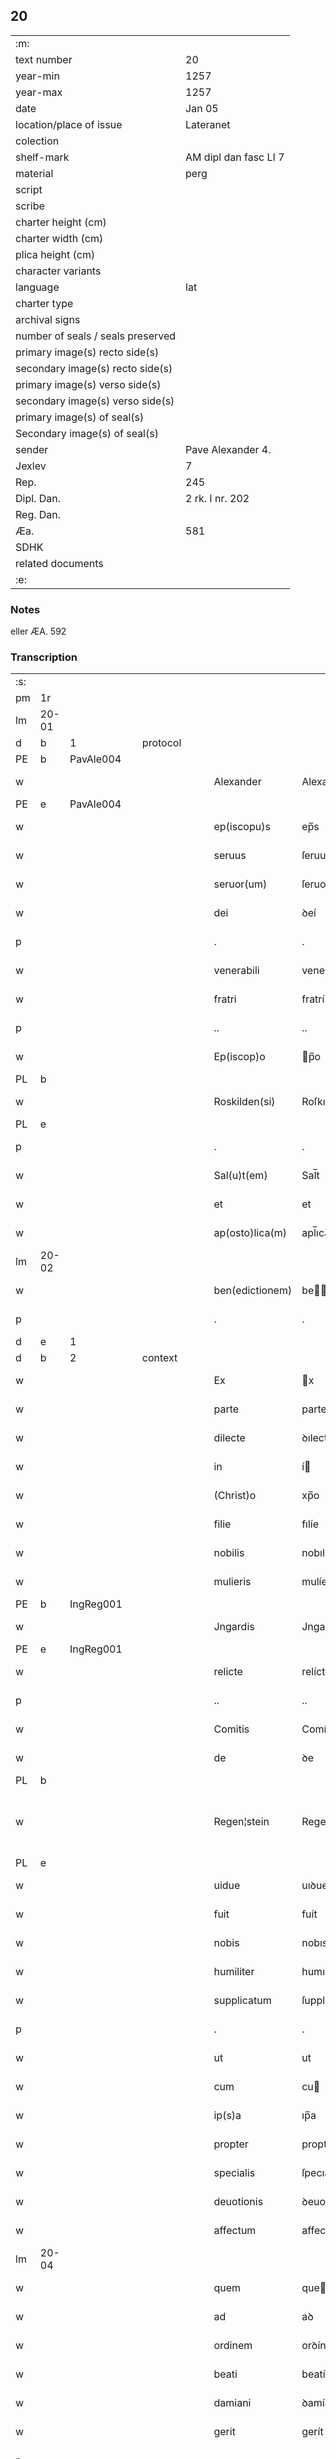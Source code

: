 ** 20

| :m:                               |                       |
| text number                       | 20                    |
| year-min                          | 1257                  |
| year-max                          | 1257                  |
| date                              | Jan 05                |
| location/place of issue           | Lateranet             |
| colection                         |                       |
| shelf-mark                        | AM dipl dan fasc LI 7 |
| material                          | perg                  |
| script                            |                       |
| scribe                            |                       |
| charter height (cm)               |                       |
| charter width (cm)                |                       |
| plica height (cm)                 |                       |
| character variants                |                       |
| language                          | lat                   |
| charter type                      |                       |
| archival signs                    |                       |
| number of seals / seals preserved |                       |
| primary image(s) recto side(s)    |                       |
| secondary image(s) recto side(s)  |                       |
| primary image(s) verso side(s)    |                       |
| secondary image(s) verso side(s)  |                       |
| primary image(s) of seal(s)       |                       |
| Secondary image(s) of seal(s)     |                       |
| sender                            | Pave Alexander 4.     |
| Jexlev                            | 7                     |
| Rep.                              | 245                   |
| Dipl. Dan.                        | 2 rk. I nr. 202       |
| Reg. Dan.                         |                       |
| Æa.                               | 581                   |
| SDHK                              |                       |
| related documents                 |                       |
| :e:                               |                       |

*** Notes
eller ÆA. 592

*** Transcription
| :s: |       |   |   |   |   |                 |              |   |   |   |   |     |   |   |   |             |          |          |  |    |    |    |    |
| pm  | 1r    |   |   |   |   |                 |              |   |   |   |   |     |   |   |   |             |          |          |  |    |    |    |    |
| lm  | 20-01 |   |   |   |   |                 |              |   |   |   |   |     |   |   |   |             |          |          |  |    |    |    |    |
| d  | b     | 1  |   | protocol  |   |                 |              |   |   |   |   |     |   |   |   |             |          |          |  |    |    |    |    |
| PE  | b     | PavAle004  |   |   |   |                 |              |   |   |   |   |     |   |   |   |             |          |          |  |    |    |    |    |
| w   |       |   |   |   |   | Alexander       | Alexanꝺer    |   |   |   |   | lat |   |   |   |       20-01 | 1:protocol |          |  |29|    |    |    |
| PE  | e     | PavAle004  |   |   |   |                 |              |   |   |   |   |     |   |   |   |             |          |          |  |    |    |    |    |
| w   |       |   |   |   |   | ep(iscopu)s     | ep̅s          |   |   |   |   | lat |   |   |   |       20-01 | 1:protocol |          |  |    |    |    |    |
| w   |       |   |   |   |   | seruus          | ſeruus       |   |   |   |   | lat |   |   |   |       20-01 | 1:protocol |          |  |    |    |    |    |
| w   |       |   |   |   |   | seruor(um)      | ſeruoꝝ       |   |   |   |   | lat |   |   |   |       20-01 | 1:protocol |          |  |    |    |    |    |
| w   |       |   |   |   |   | dei             | ꝺeí          |   |   |   |   | lat |   |   |   |       20-01 | 1:protocol |          |  |    |    |    |    |
| p   |       |   |   |   |   | .               | .            |   |   |   |   | lat |   |   |   |       20-01 | 1:protocol |          |  |    |    |    |    |
| w   |       |   |   |   |   | venerabili      | venerabılí   |   |   |   |   | lat |   |   |   |       20-01 | 1:protocol |          |  |    |    |    |    |
| w   |       |   |   |   |   | fratri          | fratrí       |   |   |   |   | lat |   |   |   |       20-01 | 1:protocol |          |  |    |    |    |    |
| p   |       |   |   |   |   | ..              | ..           |   |   |   |   | lat |   |   |   |       20-01 | 1:protocol |          |  |    |    |    |    |
| w   |       |   |   |   |   | Ep(iscop)o      | p̅o          |   |   |   |   | lat |   |   |   |       20-01 | 1:protocol |          |  |    |    |    |    |
| PL  | b     |   |   |   |   |                 |              |   |   |   |   |     |   |   |   |             |          |          |  |    |    |    |    |
| w   |       |   |   |   |   | Roskilden(si)   | Roſkılꝺe̅    |   |   |   |   | lat |   |   |   |       20-01 | 1:protocol |          |  |    |    |23|    |
| PL  | e     |   |   |   |   |                 |              |   |   |   |   |     |   |   |   |             |          |          |  |    |    |    |    |
| p   |       |   |   |   |   | .               | .            |   |   |   |   | lat |   |   |   |       20-01 | 1:protocol |          |  |    |    |    |    |
| w   |       |   |   |   |   | Sal(u)t(em)     | Sal̅t         |   |   |   |   | lat |   |   |   |       20-01 | 1:protocol |          |  |    |    |    |    |
| w   |       |   |   |   |   | et              | et           |   |   |   |   | lat |   |   |   |       20-01 | 1:protocol |          |  |    |    |    |    |
| w   |       |   |   |   |   | ap(osto)lica(m) | apl̅ıca̅       |   |   |   |   | lat |   |   |   |       20-01 | 1:protocol |          |  |    |    |    |    |
| lm  | 20-02 |   |   |   |   |                 |              |   |   |   |   |     |   |   |   |             |          |          |  |    |    |    |    |
| w   |       |   |   |   |   | ben(edictionem) | be̅          |   |   |   |   | lat |   |   |   |       20-02 | 1:protocol |          |  |    |    |    |    |
| p   |       |   |   |   |   | .               | .            |   |   |   |   | lat |   |   |   |       20-02 | 1:protocol |          |  |    |    |    |    |
| d  | e     | 1  |   |   |   |                 |              |   |   |   |   |     |   |   |   |             |          |          |  |    |    |    |    |
| d  | b     | 2  |   | context  |   |                 |              |   |   |   |   |     |   |   |   |             |          |          |  |    |    |    |    |
| w   |       |   |   |   |   | Ex              | x           |   |   |   |   | lat |   |   |   |       20-02 | 2:context |          |  |    |    |    |    |
| w   |       |   |   |   |   | parte           | parte        |   |   |   |   | lat |   |   |   |       20-02 | 2:context |          |  |    |    |    |    |
| w   |       |   |   |   |   | dilecte         | ꝺılecte      |   |   |   |   | lat |   |   |   |       20-02 | 2:context |          |  |    |    |    |    |
| w   |       |   |   |   |   | in              | í           |   |   |   |   | lat |   |   |   |       20-02 | 2:context |          |  |    |    |    |    |
| w   |       |   |   |   |   | (Christ)o       | xp̅o          |   |   |   |   | lat |   |   |   |       20-02 | 2:context |          |  |    |    |    |    |
| w   |       |   |   |   |   | filie           | fılíe        |   |   |   |   | lat |   |   |   |       20-02 | 2:context |          |  |    |    |    |    |
| w   |       |   |   |   |   | nobilis         | nobılıs      |   |   |   |   | lat |   |   |   |       20-02 | 2:context |          |  |    |    |    |    |
| w   |       |   |   |   |   | mulieris        | mulíerıs     |   |   |   |   | lat |   |   |   |       20-02 | 2:context |          |  |    |    |    |    |
| PE  | b     | IngReg001  |   |   |   |                 |              |   |   |   |   |     |   |   |   |             |          |          |  |    |    |    |    |
| w   |       |   |   |   |   | Jngardis        | Jngarꝺıs     |   |   |   |   | lat |   |   |   |       20-02 | 2:context |          |  |30|    |    |    |
| PE  | e     | IngReg001  |   |   |   |                 |              |   |   |   |   |     |   |   |   |             |          |          |  |    |    |    |    |
| w   |       |   |   |   |   | relicte         | relícte      |   |   |   |   | lat |   |   |   |       20-02 | 2:context |          |  |    |    |    |    |
| p   |       |   |   |   |   | ..              | ..           |   |   |   |   | lat |   |   |   |       20-02 | 2:context |          |  |    |    |    |    |
| w   |       |   |   |   |   | Comitis         | Comítıs      |   |   |   |   | lat |   |   |   |       20-02 | 2:context |          |  |    |    |    |    |
| w   |       |   |   |   |   | de              | ꝺe           |   |   |   |   | lat |   |   |   |       20-02 | 2:context |          |  |    |    |    |    |
| PL  | b     |   |   |   |   |                 |              |   |   |   |   |     |   |   |   |             |          |          |  |    |    |    |    |
| w   |       |   |   |   |   | Regen¦stein     | Regen¦ﬅeı   |   |   |   |   | lat |   |   |   | 20-02—20-03 | 2:context |          |  |    |    |24|    |
| PL  | e     |   |   |   |   |                 |              |   |   |   |   |     |   |   |   |             |          |          |  |    |    |    |    |
| w   |       |   |   |   |   | uidue           | uıꝺue        |   |   |   |   | lat |   |   |   |       20-03 | 2:context |          |  |    |    |    |    |
| w   |       |   |   |   |   | fuit            | fuít         |   |   |   |   | lat |   |   |   |       20-03 | 2:context |          |  |    |    |    |    |
| w   |       |   |   |   |   | nobis           | nobıs        |   |   |   |   | lat |   |   |   |       20-03 | 2:context |          |  |    |    |    |    |
| w   |       |   |   |   |   | humiliter       | humılíter    |   |   |   |   | lat |   |   |   |       20-03 | 2:context |          |  |    |    |    |    |
| w   |       |   |   |   |   | supplicatum     | ſupplícatu  |   |   |   |   | lat |   |   |   |       20-03 | 2:context |          |  |    |    |    |    |
| p   |       |   |   |   |   | .               | .            |   |   |   |   | lat |   |   |   |       20-03 | 2:context |          |  |    |    |    |    |
| w   |       |   |   |   |   | ut              | ut           |   |   |   |   | lat |   |   |   |       20-03 | 2:context |          |  |    |    |    |    |
| w   |       |   |   |   |   | cum             | cu          |   |   |   |   | lat |   |   |   |       20-03 | 2:context |          |  |    |    |    |    |
| w   |       |   |   |   |   | ip(s)a          | ıp̅a          |   |   |   |   | lat |   |   |   |       20-03 | 2:context |          |  |    |    |    |    |
| w   |       |   |   |   |   | propter         | propter      |   |   |   |   | lat |   |   |   |       20-03 | 2:context |          |  |    |    |    |    |
| w   |       |   |   |   |   | specialis       | ſpecıalís    |   |   |   |   | lat |   |   |   |       20-03 | 2:context |          |  |    |    |    |    |
| w   |       |   |   |   |   | deuotionis      | ꝺeuotıonís   |   |   |   |   | lat |   |   |   |       20-03 | 2:context |          |  |    |    |    |    |
| w   |       |   |   |   |   | affectum        | affectu     |   |   |   |   | lat |   |   |   |       20-03 | 2:context |          |  |    |    |    |    |
| lm  | 20-04 |   |   |   |   |                 |              |   |   |   |   |     |   |   |   |             |          |          |  |    |    |    |    |
| w   |       |   |   |   |   | quem            | que         |   |   |   |   | lat |   |   |   |       20-04 | 2:context |          |  |    |    |    |    |
| w   |       |   |   |   |   | ad              | aꝺ           |   |   |   |   | lat |   |   |   |       20-04 | 2:context |          |  |    |    |    |    |
| w   |       |   |   |   |   | ordinem         | orꝺíne      |   |   |   |   | lat |   |   |   |       20-04 | 2:context |          |  |    |    |    |    |
| w   |       |   |   |   |   | beati           | beatí        |   |   |   |   | lat |   |   |   |       20-04 | 2:context |          |  |    |    |    |    |
| w   |       |   |   |   |   | damiani         | ꝺamíaní      |   |   |   |   | lat |   |   |   |       20-04 | 2:context |          |  |    |    |    |    |
| w   |       |   |   |   |   | gerit           | gerít        |   |   |   |   | lat |   |   |   |       20-04 | 2:context |          |  |    |    |    |    |
| p   |       |   |   |   |   | .               | .            |   |   |   |   | lat |   |   |   |       20-04 | 2:context |          |  |    |    |    |    |
| w   |       |   |   |   |   | quoddam         | quodda      |   |   |   |   | lat |   |   |   |       20-04 | 2:context |          |  |    |    |    |    |
| w   |       |   |   |   |   | Monasterium     | onaﬅeríu   |   |   |   |   | lat |   |   |   |       20-04 | 2:context |          |  |    |    |    |    |
| w   |       |   |   |   |   | ip(s)ius        | ıp̅ıus        |   |   |   |   | lat |   |   |   |       20-04 | 2:context |          |  |    |    |    |    |
| w   |       |   |   |   |   | ordinis         | orꝺínís      |   |   |   |   | lat |   |   |   |       20-04 | 2:context |          |  |    |    |    |    |
| w   |       |   |   |   |   | in              | ı           |   |   |   |   | lat |   |   |   |       20-04 | 2:context |          |  |    |    |    |    |
| w   |       |   |   |   |   | honore          | honore       |   |   |   |   | lat |   |   |   |       20-04 | 2:context |          |  |    |    |    |    |
| w   |       |   |   |   |   | beati           | beatí        |   |   |   |   | lat |   |   |   |       20-04 | 2:context |          |  |    |    |    |    |
| w   |       |   |   |   |   | Francisci       | Francıſcí    |   |   |   |   | lat |   |   |   |       20-04 | 2:context |          |  |    |    |    |    |
| lm  | 20-05 |   |   |   |   |                 |              |   |   |   |   |     |   |   |   |             |          |          |  |    |    |    |    |
| w   |       |   |   |   |   | in              | ı           |   |   |   |   | lat |   |   |   |       20-05 | 2:context |          |  |    |    |    |    |
| w   |       |   |   |   |   | tua             | tua          |   |   |   |   | lat |   |   |   |       20-05 | 2:context |          |  |    |    |    |    |
| w   |       |   |   |   |   | dioc(esi)       | ꝺıoc̅         |   |   |   |   | lat |   |   |   |       20-05 | 2:context |          |  |    |    |    |    |
| w   |       |   |   |   |   | construere      | conﬅruere    |   |   |   |   | lat |   |   |   |       20-05 | 2:context |          |  |    |    |    |    |
| w   |       |   |   |   |   | intendat        | ıntenꝺat     |   |   |   |   | lat |   |   |   |       20-05 | 2:context |          |  |    |    |    |    |
| p   |       |   |   |   |   | .               | .            |   |   |   |   | lat |   |   |   |       20-05 | 2:context |          |  |    |    |    |    |
| w   |       |   |   |   |   | de              | ꝺe           |   |   |   |   | lat |   |   |   |       20-05 | 2:context |          |  |    |    |    |    |
| w   |       |   |   |   |   | bonis           | bonís        |   |   |   |   | lat |   |   |   |       20-05 | 2:context |          |  |    |    |    |    |
| w   |       |   |   |   |   | proprijs        | proprís     |   |   |   |   | lat |   |   |   |       20-05 | 2:context |          |  |    |    |    |    |
| w   |       |   |   |   |   | et              | et           |   |   |   |   | lat |   |   |   |       20-05 | 2:context |          |  |    |    |    |    |
| w   |       |   |   |   |   | dotare          | ꝺotare       |   |   |   |   | lat |   |   |   |       20-05 | 2:context |          |  |    |    |    |    |
| p   |       |   |   |   |   | .               | .            |   |   |   |   | lat |   |   |   |       20-05 | 2:context |          |  |    |    |    |    |
| w   |       |   |   |   |   | faciendi        | facıenꝺí     |   |   |   |   | lat |   |   |   |       20-05 | 2:context |          |  |    |    |    |    |
| w   |       |   |   |   |   | hoc             | hoc          |   |   |   |   | lat |   |   |   |       20-05 | 2:context |          |  |    |    |    |    |
| w   |       |   |   |   |   | sibi            | ſıbí         |   |   |   |   | lat |   |   |   |       20-05 | 2:context |          |  |    |    |    |    |
| w   |       |   |   |   |   | licentiam       | lícentıa    |   |   |   |   | lat |   |   |   |       20-05 | 2:context |          |  |    |    |    |    |
| w   |       |   |   |   |   | concedere       | conceꝺere    |   |   |   |   | lat |   |   |   |       20-05 | 2:context |          |  |    |    |    |    |
| lm  | 20-06 |   |   |   |   |                 |              |   |   |   |   |     |   |   |   |             |          |          |  |    |    |    |    |
| w   |       |   |   |   |   | curaremus       | curaremus    |   |   |   |   | lat |   |   |   |       20-06 | 2:context |          |  |    |    |    |    |
| p   |       |   |   |   |   | .               | .            |   |   |   |   | lat |   |   |   |       20-06 | 2:context |          |  |    |    |    |    |
| w   |       |   |   |   |   | volentes        | volentes     |   |   |   |   | lat |   |   |   |       20-06 | 2:context |          |  |    |    |    |    |
| w   |       |   |   |   |   | igitur          | ıgítur       |   |   |   |   | lat |   |   |   |       20-06 | 2:context |          |  |    |    |    |    |
| w   |       |   |   |   |   | tibi            | tıbí         |   |   |   |   | lat |   |   |   |       20-06 | 2:context |          |  |    |    |    |    |
| w   |       |   |   |   |   | in              | ı           |   |   |   |   | lat |   |   |   |       20-06 | 2:context |          |  |    |    |    |    |
| w   |       |   |   |   |   | hac             | hac          |   |   |   |   | lat |   |   |   |       20-06 | 2:context |          |  |    |    |    |    |
| w   |       |   |   |   |   | parte           | parte        |   |   |   |   | lat |   |   |   |       20-06 | 2:context |          |  |    |    |    |    |
| de  | X     |   |   |   |   |                 | erasure      |   |   |   |   |     |   |   |   |             |          |          |  |    |    |    |    |
| w   |       |   |   |   |   | de⸠f⸡ferre      | ꝺe⸠f⸡ferre   |   |   |   |   | lat |   |   |   |       20-06 | 2:context |          |  |    |    |    |    |
| p   |       |   |   |   |   | .               | .            |   |   |   |   | lat |   |   |   |       20-06 | 2:context |          |  |    |    |    |    |
| w   |       |   |   |   |   | fraternitati    | fraternítatí |   |   |   |   | lat |   |   |   |       20-06 | 2:context |          |  |    |    |    |    |
| w   |       |   |   |   |   | tue             | tue          |   |   |   |   | lat |   |   |   |       20-06 | 2:context |          |  |    |    |    |    |
| w   |       |   |   |   |   | p(er)           | ꝑ            |   |   |   |   | lat |   |   |   |       20-06 | 2:context |          |  |    |    |    |    |
| w   |       |   |   |   |   | ap(osto)lica    | apl̅ıca       |   |   |   |   | lat |   |   |   |       20-06 | 2:context |          |  |    |    |    |    |
| w   |       |   |   |   |   | scripta         | ſcrıpta      |   |   |   |   | lat |   |   |   |       20-06 | 2:context |          |  |    |    |    |    |
| w   |       |   |   |   |   | mandam(us)      | manꝺaꝰ      |   |   |   |   | lat |   |   |   |       20-06 | 2:context |          |  |    |    |    |    |
| p   |       |   |   |   |   |                |             |   |   |   |   | lat |   |   |   |       20-06 | 2:context |          |  |    |    |    |    |
| w   |       |   |   |   |   | quatin(us)      | quatıꝰ      |   |   |   |   | lat |   |   |   |       20-06 | 2:context |          |  |    |    |    |    |
| lm  | 20-07 |   |   |   |   |                 |              |   |   |   |   |     |   |   |   |             |          |          |  |    |    |    |    |
| w   |       |   |   |   |   | eidem           | eıꝺe        |   |   |   |   | lat |   |   |   |       20-07 | 2:context |          |  |    |    |    |    |
| w   |       |   |   |   |   | nobili          | nobılí       |   |   |   |   | lat |   |   |   |       20-07 | 2:context |          |  |    |    |    |    |
| w   |       |   |   |   |   | postulata       | poﬅulata     |   |   |   |   | lat |   |   |   |       20-07 | 2:context |          |  |    |    |    |    |
| w   |       |   |   |   |   | concedas        | conceꝺas     |   |   |   |   | lat |   |   |   |       20-07 | 2:context |          |  |    |    |    |    |
| p   |       |   |   |   |   | .               | .            |   |   |   |   | lat |   |   |   |       20-07 | 2:context |          |  |    |    |    |    |
| w   |       |   |   |   |   | si              | ſı           |   |   |   |   | lat |   |   |   |       20-07 | 2:context |          |  |    |    |    |    |
| w   |       |   |   |   |   | expedire        | expeꝺıre     |   |   |   |   | lat |   |   |   |       20-07 | 2:context |          |  |    |    |    |    |
| w   |       |   |   |   |   | uideris         | uıꝺerıs      |   |   |   |   | lat |   |   |   |       20-07 | 2:context |          |  |    |    |    |    |
| w   |       |   |   |   |   | sine            | ſıne         |   |   |   |   | lat |   |   |   |       20-07 | 2:context |          |  |    |    |    |    |
| w   |       |   |   |   |   | iuris           | ıurís        |   |   |   |   | lat |   |   |   |       20-07 | 2:context |          |  |    |    |    |    |
| w   |       |   |   |   |   | preiudicio      | preíuꝺícıo   |   |   |   |   | lat |   |   |   |       20-07 | 2:context |          |  |    |    |    |    |
| w   |       |   |   |   |   | alieni          | alíení       |   |   |   |   | lat |   |   |   |       20-07 | 2:context |          |  |    |    |    |    |
| p   |       |   |   |   |   | .               | .            |   |   |   |   | lat |   |   |   |       20-07 | 2:context |          |  |    |    |    |    |
| d  | e     | 2  |   |   |   |                 |              |   |   |   |   |     |   |   |   |             |          |          |  |    |    |    |    |
| d  | b     | 3  |   | eschatocol  |   |                 |              |   |   |   |   |     |   |   |   |             |          |          |  |    |    |    |    |
| w   |       |   |   |   |   | Dat(um)         | Dat̅          |   |   |   |   | lat |   |   |   |       20-07 | 3:eschatocol |          |  |    |    |    |    |
| PL  | b     |   |   |   |   |                 |              |   |   |   |   |     |   |   |   |             |          |          |  |    |    |    |    |
| w   |       |   |   |   |   | Lateran(i)      | Latera̅      |   |   |   |   | lat |   |   |   |       20-07 | 3:eschatocol |          |  |    |    |25|    |
| PL  | e     |   |   |   |   |                 |              |   |   |   |   |     |   |   |   |             |          |          |  |    |    |    |    |
| w   |       |   |   |   |   |                 |              |   |   |   |   | lat |   |   |   |       20-07 |          |          |  |    |    |    |    |
| lm  | 20-08 |   |   |   |   |                 |              |   |   |   |   |     |   |   |   |             |          |          |  |    |    |    |    |
| w   |       |   |   |   |   | Non(as)         | No̅          |   |   |   |   | lat |   |   |   |       20-08 | 3:eschatocol |          |  |    |    |    |    |
| w   |       |   |   |   |   | Janua(rii)      | Januaꝶ       |   |   |   |   | lat |   |   |   |       20-08 | 3:eschatocol |          |  |    |    |    |    |
| w   |       |   |   |   |   | Pontificat(us)  | Pontıfıcatꝰ  |   |   |   |   | lat |   |   |   |       20-08 | 3:eschatocol |          |  |    |    |    |    |
| w   |       |   |   |   |   | n(ost)rj        | nr̅ȷ          |   |   |   |   | lat |   |   |   |       20-08 | 3:eschatocol |          |  |    |    |    |    |
| w   |       |   |   |   |   | anno            | nno         |   |   |   |   | lat |   |   |   |       20-08 | 3:eschatocol |          |  |    |    |    |    |
| w   |       |   |   |   |   | Tertio          | Tertıo       |   |   |   |   | lat |   |   |   |       20-08 | 3:eschatocol |          |  |    |    |    |    |
| p   |       |   |   |   |   | :/              | :/           |   |   |   |   | lat |   |   |   |       20-08 | 3:eschatocol |          |  |    |    |    |    |
| d  | e     | 3  |   |   |   |                 |              |   |   |   |   |     |   |   |   |             |          |          |  |    |    |    |    |
| :e: |       |   |   |   |   |                 |              |   |   |   |   |     |   |   |   |             |          |          |  |    |    |    |    |